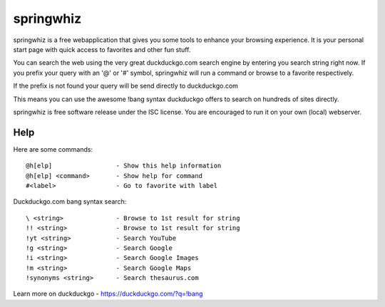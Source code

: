 springwhiz
**********

springwhiz is a free webapplication that gives you some tools
to enhance your browsing experience. It is your personal start page
with quick access to favorites and other fun stuff.

You can search the web using the very great duckduckgo.com search engine
by entering you search string right now.
If you prefix your query with an '@' or '#' symbol, springwhiz will
run a command or browse to a favorite respectively.

If the prefix is not found your query will be send directly to
duckduckgo.com

This means you can use the awesome !bang syntax duckduckgo offers to search
on hundreds of sites directly.

springwhiz is free software release under the ISC license.
You are encouraged to run it on your own (local) webserver.


Help
====

Here are some commands::

  @h[elp]                 - Show this help information
  @h[elp] <command>       - Show help for command
  #<label>                - Go to favorite with label

Duckduckgo.com bang syntax search::

  \ <string>              - Browse to 1st result for string
  !! <string>             - Browse to 1st result for string
  !yt <string>            - Search YouTube
  !g <string>             - Search Google
  !i <string>             - Search Google Images
  !m <string>             - Search Google Maps
  !synonyms <string>      - Search thesaurus.com

Learn more on duckduckgo - https://duckduckgo.com/?q=!bang


.. vim: set et ts=2 sw=2 sts=2:
